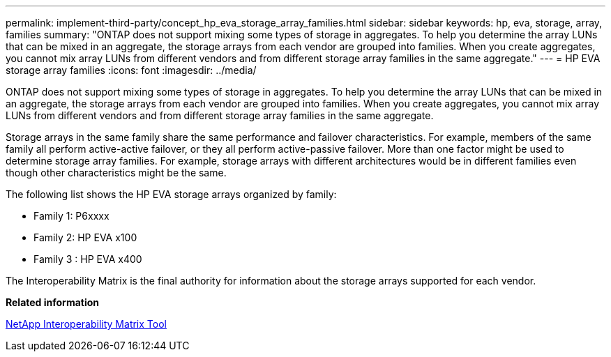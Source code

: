---
permalink: implement-third-party/concept_hp_eva_storage_array_families.html
sidebar: sidebar
keywords: hp, eva, storage, array, families
summary: "ONTAP does not support mixing some types of storage in aggregates. To help you determine the array LUNs that can be mixed in an aggregate, the storage arrays from each vendor are grouped into families. When you create aggregates, you cannot mix array LUNs from different vendors and from different storage array families in the same aggregate."
---
= HP EVA storage array families
:icons: font
:imagesdir: ../media/

[.lead]
ONTAP does not support mixing some types of storage in aggregates. To help you determine the array LUNs that can be mixed in an aggregate, the storage arrays from each vendor are grouped into families. When you create aggregates, you cannot mix array LUNs from different vendors and from different storage array families in the same aggregate.

Storage arrays in the same family share the same performance and failover characteristics. For example, members of the same family all perform active-active failover, or they all perform active-passive failover. More than one factor might be used to determine storage array families. For example, storage arrays with different architectures would be in different families even though other characteristics might be the same.

The following list shows the HP EVA storage arrays organized by family:

* Family 1: P6xxxx
* Family 2: HP EVA x100
* Family 3 : HP EVA x400

The Interoperability Matrix is the final authority for information about the storage arrays supported for each vendor.

*Related information*

https://mysupport.netapp.com/matrix[NetApp Interoperability Matrix Tool]
